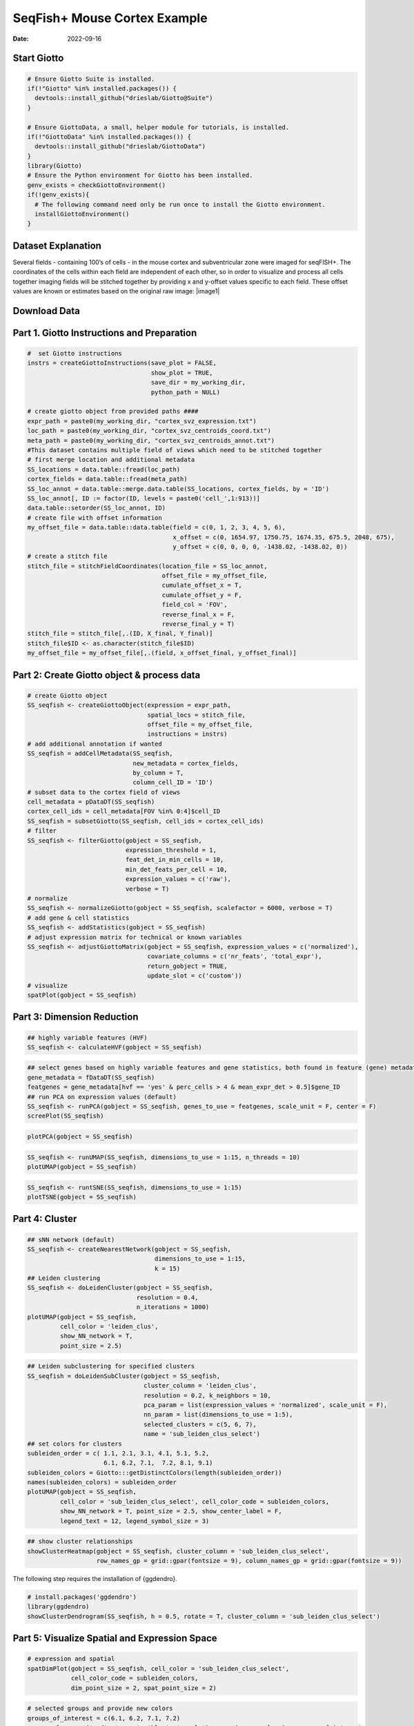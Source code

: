 =============================
SeqFish+ Mouse Cortex Example
=============================

:Date: 2022-09-16

Start Giotto
============

.. container:: cell

   .. code:: r
      
      # Ensure Giotto Suite is installed.
      if(!"Giotto" %in% installed.packages()) {
        devtools::install_github("drieslab/Giotto@Suite")
      }

      # Ensure GiottoData, a small, helper module for tutorials, is installed.
      if(!"GiottoData" %in% installed.packages()) {
        devtools::install_github("drieslab/GiottoData")
      }
      library(Giotto)
      # Ensure the Python environment for Giotto has been installed.
      genv_exists = checkGiottoEnvironment()
      if(!genv_exists){
        # The following command need only be run once to install the Giotto environment.
        installGiottoEnvironment()
      }

Dataset Explanation
===================

Several fields - containing 100’s of cells - in the mouse cortex and
subventricular zone were imaged for seqFISH+. The coordinates of the
cells within each field are independent of each other, so in order to
visualize and process all cells together imaging fields will be stitched
together by providing x and y-offset values specific to each field.
These offset values are known or estimates based on the original raw
image: |image1|

Download Data
=============

.. container:: cell

   .. code:: r
      library(GiottoData)

      my_working_dir = '/path/to/directory/'
      getSpatialDataset(dataset = 'seqfish_SS_cortex', directory = my_working_dir, method = 'wget')

Part 1. Giotto Instructions and Preparation
===========================================

.. container:: cell

   .. code:: r

      #  set Giotto instructions
      instrs = createGiottoInstructions(save_plot = FALSE, 
                                        show_plot = TRUE,
                                        save_dir = my_working_dir, 
                                        python_path = NULL)

      # create giotto object from provided paths ####
      expr_path = paste0(my_working_dir, "cortex_svz_expression.txt")
      loc_path = paste0(my_working_dir, "cortex_svz_centroids_coord.txt")
      meta_path = paste0(my_working_dir, "cortex_svz_centroids_annot.txt")
      #This dataset contains multiple field of views which need to be stitched together
      # first merge location and additional metadata
      SS_locations = data.table::fread(loc_path)
      cortex_fields = data.table::fread(meta_path)
      SS_loc_annot = data.table::merge.data.table(SS_locations, cortex_fields, by = 'ID')
      SS_loc_annot[, ID := factor(ID, levels = paste0('cell_',1:913))]
      data.table::setorder(SS_loc_annot, ID)
      # create file with offset information
      my_offset_file = data.table::data.table(field = c(0, 1, 2, 3, 4, 5, 6),
                                              x_offset = c(0, 1654.97, 1750.75, 1674.35, 675.5, 2048, 675),
                                              y_offset = c(0, 0, 0, 0, -1438.02, -1438.02, 0))
      # create a stitch file
      stitch_file = stitchFieldCoordinates(location_file = SS_loc_annot,
                                           offset_file = my_offset_file,
                                           cumulate_offset_x = T,
                                           cumulate_offset_y = F,
                                           field_col = 'FOV',
                                           reverse_final_x = F,
                                           reverse_final_y = T)
      stitch_file = stitch_file[,.(ID, X_final, Y_final)]
      stitch_file$ID <- as.character(stitch_file$ID)
      my_offset_file = my_offset_file[,.(field, x_offset_final, y_offset_final)]

Part 2: Create Giotto object & process data
===========================================

.. container:: cell

   .. code:: r

      # create Giotto object
      SS_seqfish <- createGiottoObject(expression = expr_path,
                                       spatial_locs = stitch_file,
                                       offset_file = my_offset_file,
                                       instructions = instrs)
      # add additional annotation if wanted
      SS_seqfish = addCellMetadata(SS_seqfish,
                                   new_metadata = cortex_fields,
                                   by_column = T,
                                   column_cell_ID = 'ID')
      # subset data to the cortex field of views
      cell_metadata = pDataDT(SS_seqfish)
      cortex_cell_ids = cell_metadata[FOV %in% 0:4]$cell_ID
      SS_seqfish = subsetGiotto(SS_seqfish, cell_ids = cortex_cell_ids)
      # filter
      SS_seqfish <- filterGiotto(gobject = SS_seqfish,
                                 expression_threshold = 1,
                                 feat_det_in_min_cells = 10,
                                 min_det_feats_per_cell = 10,
                                 expression_values = c('raw'),
                                 verbose = T)
      # normalize
      SS_seqfish <- normalizeGiotto(gobject = SS_seqfish, scalefactor = 6000, verbose = T)
      # add gene & cell statistics
      SS_seqfish <- addStatistics(gobject = SS_seqfish)
      # adjust expression matrix for technical or known variables
      SS_seqfish <- adjustGiottoMatrix(gobject = SS_seqfish, expression_values = c('normalized'),
                                       covariate_columns = c('nr_feats', 'total_expr'),
                                       return_gobject = TRUE,
                                       update_slot = c('custom'))
      # visualize
      spatPlot(gobject = SS_seqfish)

.. image:: /images/images_pkgdown/SeqFish_mouse_cortex/0-spatPlot2D.png
   :width: 50.0%

Part 3: Dimension Reduction
===========================

.. container:: cell

   .. code:: r

      ## highly variable features (HVF)
      SS_seqfish <- calculateHVF(gobject = SS_seqfish)

.. image:: /images/images_pkgdown/SeqFish_mouse_cortex/1-HVFplot.png
   :width: 50.0%

.. container:: cell

   .. code:: r

      ## select genes based on highly variable features and gene statistics, both found in feature (gene) metadata
      gene_metadata = fDataDT(SS_seqfish)
      featgenes = gene_metadata[hvf == 'yes' & perc_cells > 4 & mean_expr_det > 0.5]$gene_ID
      ## run PCA on expression values (default)
      SS_seqfish <- runPCA(gobject = SS_seqfish, genes_to_use = featgenes, scale_unit = F, center = F)
      screePlot(SS_seqfish)

.. image:: /images/images_pkgdown/SeqFish_mouse_cortex/2-screePlot.png
   :width: 50.0%

.. container:: cell

   .. code:: r

      plotPCA(gobject = SS_seqfish)

.. image:: /images/images_pkgdown/SeqFish_mouse_cortex/3-PCA.png
   :width: 50.0%

.. container:: cell

   .. code:: r

      SS_seqfish <- runUMAP(SS_seqfish, dimensions_to_use = 1:15, n_threads = 10)
      plotUMAP(gobject = SS_seqfish)

.. image:: /images/images_pkgdown/SeqFish_mouse_cortex/4-UMAP.png
   :width: 50.0%

.. container:: cell

   .. code:: r

      SS_seqfish <- runtSNE(SS_seqfish, dimensions_to_use = 1:15)
      plotTSNE(gobject = SS_seqfish)

.. image:: /images/images_pkgdown/SeqFish_mouse_cortex/5-tSNE.png
   :width: 50.0%

Part 4: Cluster
===============

.. container:: cell

   .. code:: r

      ## sNN network (default)
      SS_seqfish <- createNearestNetwork(gobject = SS_seqfish,
                                         dimensions_to_use = 1:15,
                                         k = 15)
      ## Leiden clustering
      SS_seqfish <- doLeidenCluster(gobject = SS_seqfish,
                                    resolution = 0.4,
                                    n_iterations = 1000)
      plotUMAP(gobject = SS_seqfish,
               cell_color = 'leiden_clus',
               show_NN_network = T,
               point_size = 2.5)

.. image:: /images/images_pkgdown/SeqFish_mouse_cortex/6-UMAP.png
   :width: 50.0%

.. container:: cell

   .. code:: r

      ## Leiden subclustering for specified clusters
      SS_seqfish = doLeidenSubCluster(gobject = SS_seqfish, 
                                      cluster_column = 'leiden_clus',
                                      resolution = 0.2, k_neighbors = 10,
                                      pca_param = list(expression_values = 'normalized', scale_unit = F),
                                      nn_param = list(dimensions_to_use = 1:5),
                                      selected_clusters = c(5, 6, 7),
                                      name = 'sub_leiden_clus_select')
      ## set colors for clusters
      subleiden_order = c( 1.1, 2.1, 3.1, 4.1, 5.1, 5.2, 
                           6.1, 6.2, 7.1,  7.2, 8.1, 9.1)
      subleiden_colors = Giotto:::getDistinctColors(length(subleiden_order)) 
      names(subleiden_colors) = subleiden_order
      plotUMAP(gobject = SS_seqfish,
               cell_color = 'sub_leiden_clus_select', cell_color_code = subleiden_colors,
               show_NN_network = T, point_size = 2.5, show_center_label = F, 
               legend_text = 12, legend_symbol_size = 3)

.. image:: /images/images_pkgdown/SeqFish_mouse_cortex/10-UMAP.png
   :width: 50.0%

.. container:: cell

   .. code:: r

      ## show cluster relationships
      showClusterHeatmap(gobject = SS_seqfish, cluster_column = 'sub_leiden_clus_select',
                         row_names_gp = grid::gpar(fontsize = 9), column_names_gp = grid::gpar(fontsize = 9))

.. image:: /images/images_pkgdown/SeqFish_mouse_cortex/11-showClusterHeatmap.png
   :width: 50.0%

The following step requires the installation of {ggdendro}.

.. container:: cell

   .. code:: r

      # install.packages('ggdendro')
      library(ggdendro)
      showClusterDendrogram(SS_seqfish, h = 0.5, rotate = T, cluster_column = 'sub_leiden_clus_select')

.. image:: /images/images_pkgdown/SeqFish_mouse_cortex/12-showClusterDendrogram.png
   :width: 50.0%

Part 5: Visualize Spatial and Expression Space
==============================================

.. container:: cell

   .. code:: r

      # expression and spatial
      spatDimPlot(gobject = SS_seqfish, cell_color = 'sub_leiden_clus_select', 
                  cell_color_code = subleiden_colors,
                  dim_point_size = 2, spat_point_size = 2)

.. image:: /images/images_pkgdown/SeqFish_mouse_cortex/13-spatDimPlot2D.png
   :width: 50.0%

.. container:: cell

   .. code:: r

      # selected groups and provide new colors
      groups_of_interest = c(6.1, 6.2, 7.1, 7.2)
      group_colors = c('red', 'green', 'blue', 'purple'); names(group_colors) = groups_of_interest
      spatDimPlot(gobject = SS_seqfish, cell_color = 'sub_leiden_clus_select', 
                  dim_point_size = 2, spat_point_size = 2,
                  select_cell_groups = groups_of_interest, cell_color_code = group_colors)

.. image:: /images/images_pkgdown/SeqFish_mouse_cortex/14-spatDimPlot2D.png
   :width: 50.0%

Part 6: Cell Type Marker Gene Detection
=======================================

.. container:: cell

   .. code:: r

      ## gini 
      gini_markers_subclusters = findMarkers_one_vs_all(gobject = SS_seqfish,
                                                        method = 'gini',
                                                        expression_values = 'normalized',
                                                        cluster_column = 'sub_leiden_clus_select',
                                                        min_feats = 20,
                                                        min_expr_gini_score = 0.5,
                                                        min_det_gini_score = 0.5)
      topgenes_gini = gini_markers_subclusters[, head(.SD, 2), by = 'cluster']
      ## violin plot
      violinPlot(SS_seqfish, feats = unique(topgenes_gini$feats), cluster_column = 'sub_leiden_clus_select',
                 strip_text = 8, strip_position = 'right', cluster_custom_order = unique(topgenes_gini$cluster))

.. image:: /images/images_pkgdown/SeqFish_mouse_cortex/15-violinPlot.png
   :width: 50.0%

.. container:: cell

   .. code:: r

      # cluster heatmap
      topgenes_gini2 = gini_markers_subclusters[, head(.SD, 6), by = 'cluster']
      plotMetaDataHeatmap(SS_seqfish, selected_feats = unique(topgenes_gini2$feats), 
                          custom_feat_order = unique(topgenes_gini2$feats),
                          custom_cluster_order = unique(topgenes_gini2$cluster),
                          metadata_cols = c('sub_leiden_clus_select'), x_text_size = 10, y_text_size = 10)

.. image:: /images/images_pkgdown/SeqFish_mouse_cortex/16-plotMetaDataHeatmap.png
   :width: 50.0%

Part 7: Cell Type Annotation
============================

.. container:: cell

   .. code:: r

      ## general cell types
      ## create vector with names
      clusters_cell_types_cortex = c('L6 eNeuron', 'L4 eNeuron', 'L2/3 eNeuron', 'L5 eNeuron', 
                                     'Lhx6 iNeuron', 'Adarb2 iNeuron', 
                                     'endothelial', 'mural',
                                     'OPC','Olig',
                                     'astrocytes', 'microglia')
      names(clusters_cell_types_cortex) = c(1.1, 2.1, 3.1, 4.1,
                                            5.1, 5.2,
                                            6.1, 6.2, 
                                            7.1, 7.2,
                                            8.1, 9.1)
      SS_seqfish = annotateGiotto(gobject = SS_seqfish, annotation_vector = clusters_cell_types_cortex,
                                  cluster_column = 'sub_leiden_clus_select', name = 'cell_types')
      # cell type order and colors
      cell_type_order = c('L6 eNeuron', 'L5 eNeuron', 'L4 eNeuron', 'L2/3 eNeuron',
                          'astrocytes', 'Olig', 'OPC','Adarb2 iNeuron', 'Lhx6 iNeuron',
                          'endothelial', 'mural', 'microglia')
      cell_type_colors = subleiden_colors
      names(cell_type_colors) = clusters_cell_types_cortex[names(subleiden_colors)]
      cell_type_colors = cell_type_colors[cell_type_order]
      ## violin plot
      violinPlot(gobject = SS_seqfish, feats = unique(topgenes_gini$feats),
                 strip_text = 7, strip_position = 'right', 
                 cluster_custom_order = cell_type_order,
                 cluster_column = 'cell_types', color_violin = 'cluster')

.. image:: /images/images_pkgdown/SeqFish_mouse_cortex/17-violinPlot.png
   :width: 50.0%

.. container:: cell

   .. code:: r

      # co-visualization
      spatDimPlot(gobject = SS_seqfish, cell_color = 'cell_types',
                  dim_point_size = 2, spat_point_size = 2, dim_show_cluster_center = F, dim_show_center_label = T)

.. image:: /images/images_pkgdown/SeqFish_mouse_cortex/18-spatDimPlot2D.png
   :width: 50.0%

.. container:: cell

   .. code:: r

      ## heatmap genes vs cells
      gini_markers_subclusters[, cell_types := clusters_cell_types_cortex[cluster] ]
      gini_markers_subclusters[, cell_types := factor(cell_types, cell_type_order)]
      data.table::setorder(gini_markers_subclusters, cell_types)
      plotHeatmap(gobject = SS_seqfish,
                  feats = gini_markers_subclusters[, head(.SD, 3), by = 'cell_types']$feats, 
                  feat_order = 'custom',
                  feat_custom_order = unique(gini_markers_subclusters[, head(.SD, 3), by = 'cluster']$feats),
                  cluster_column = 'cell_types', cluster_order = 'custom',
                  cluster_custom_order = unique(gini_markers_subclusters[, head(.SD, 3), by = 'cell_types']$cell_types), 
                  legend_nrows = 2)

.. image:: /images/images_pkgdown/SeqFish_mouse_cortex/19-plotHeatmap.png
   :width: 50.0%

.. container:: cell

   .. code:: r

      plotHeatmap(gobject = SS_seqfish,
                  cluster_color_code = cell_type_colors,
                  feats = gini_markers_subclusters[, head(.SD, 6), by = 'cell_types']$feats,
                  feat_order = 'custom',
                  feat_label_selection = gini_markers_subclusters[, head(.SD, 2), by = 'cluster']$feats,
                  feat_custom_order = unique(gini_markers_subclusters[, head(.SD, 6), by = 'cluster']$feats),
                  cluster_column = 'cell_types', cluster_order = 'custom',
                  cluster_custom_order = unique(gini_markers_subclusters[, head(.SD, 3), by = 'cell_types']$cell_types), 
                  legend_nrows = 2)

.. image:: /images/images_pkgdown/SeqFish_mouse_cortex/20-plotHeatmap.png
   :width: 50.0%

Part 8: Spatial Grid
====================

.. container:: cell

   .. code:: r

      SS_seqfish <- createSpatialGrid(gobject = SS_seqfish,
                                      sdimx_stepsize = 500,
                                      sdimy_stepsize = 500,
                                      minimum_padding = 50)
      spatPlot(gobject = SS_seqfish, show_grid = T, point_size = 1.5)

.. image:: /images/images_pkgdown/SeqFish_mouse_cortex/21-spatPlot2D.png
   :width: 50.0%

Part 9: Spatial Network
=======================

.. container:: cell

   .. code:: r

      ## delaunay network: stats + creation
      plotStatDelaunayNetwork(gobject = SS_seqfish, maximum_distance = 400, save_plot = F)
      SS_seqfish = createSpatialNetwork(gobject = SS_seqfish, minimum_k = 2, maximum_distance_delaunay = 400)
      ## create spatial networks based on k and/or distance from centroid
      SS_seqfish <- createSpatialNetwork(gobject = SS_seqfish, method = 'kNN', k = 5, name = 'spatial_network')
      SS_seqfish <- createSpatialNetwork(gobject = SS_seqfish, method = 'kNN', k = 10, name = 'large_network')
      SS_seqfish <- createSpatialNetwork(gobject = SS_seqfish, method = 'kNN', k = 100,
                                         maximum_distance_knn = 200, minimum_k = 2, name = 'distance_network')
      ## visualize different spatial networks on first field (~ layer 1)
      cell_metadata = pDataDT(SS_seqfish)
      field1_ids = cell_metadata[FOV == 0]$cell_ID
      subSS_seqfish = subsetGiotto(SS_seqfish, cell_ids = field1_ids)
      spatPlot(gobject = subSS_seqfish, show_network = T,
               network_color = 'blue', spatial_network_name = 'Delaunay_network',
               point_size = 2.5, cell_color = 'cell_types')

.. image:: /images/images_pkgdown/SeqFish_mouse_cortex/22-spatPlot2D.png
   :width: 50.0%

.. container:: cell

   .. code:: r

      spatPlot(gobject = subSS_seqfish, show_network = T,
               network_color = 'blue', spatial_network_name = 'spatial_network',
               point_size = 2.5, cell_color = 'cell_types')

.. image:: /images/images_pkgdown/SeqFish_mouse_cortex/23-spatPlot2D.png
   :width: 50.0%

.. container:: cell

   .. code:: r

      spatPlot(gobject = subSS_seqfish, show_network = T,
               network_color = 'blue', spatial_network_name = 'large_network',
               point_size = 2.5, cell_color = 'cell_types')

.. image:: /images/images_pkgdown/SeqFish_mouse_cortex/24-spatPlot2D.png
   :width: 50.0%

.. container:: cell

   .. code:: r

      spatPlot(gobject = subSS_seqfish, show_network = T,
               network_color = 'blue', spatial_network_name = 'distance_network',
               point_size = 2.5, cell_color = 'cell_types')

.. image:: /images/images_pkgdown/SeqFish_mouse_cortex/25-spatPlot2D.png
   :width: 50.0%

Part 10: Spatial Genes
======================

Individual spatial genes
------------------------

.. container:: cell

   .. code:: r

      ## 3 new methods to identify spatial genes
      km_spatialfeats = binSpect(SS_seqfish)
      spatGenePlot(SS_seqfish, expression_values = 'scaled', genes = km_spatialfeats[1:4]$feats,
                   point_shape = 'border', point_border_stroke = 0.1,
                   show_network = F, network_color = 'lightgrey', point_size = 2.5, 
                   cow_n_col = 2)

.. image:: /images/images_pkgdown/SeqFish_mouse_cortex/26-spatGenePlot2D.png
   :width: 50.0%

Spatial Genes Co-Expression Modules
-----------------------------------

.. container:: cell

   .. code:: r

      ## spatial co-expression patterns ##
      ext_spatial_genes = km_spatialfeats[1:500]$feats
      ## 1. calculate gene spatial correlation and single-cell correlation 
      ## create spatial correlation object
      spat_cor_netw_DT = detectSpatialCorFeats(SS_seqfish, 
                                               method = 'network',
                                               spatial_network_name = 'Delaunay_network',
                                               subset_feats = ext_spatial_genes)
      ## 2. cluster correlated genes & visualize
      spat_cor_netw_DT = clusterSpatialCorFeats(spat_cor_netw_DT, 
                                                name = 'spat_netw_clus', 
                                                k = 8)
      heatmSpatialCorFeats(SS_seqfish, spatCorObject = spat_cor_netw_DT, use_clus_name = 'spat_netw_clus', 
                           heatmap_legend_param = list(title = NULL))

.. image:: /images/images_pkgdown/SeqFish_mouse_cortex/27-heatmSpatialCorFeats.png
   :width: 50.0%

.. container:: cell

   .. code:: r

      # 3. rank spatial correlated clusters and show genes for selected clusters
      netw_ranks = rankSpatialCorGroups(SS_seqfish, 
                                        spatCorObject = spat_cor_netw_DT,
                                        use_clus_name = 'spat_netw_clus')
      top_netw_spat_cluster = showSpatialCorFeats(spat_cor_netw_DT, 
                                                  use_clus_name = 'spat_netw_clus',
                                                  selected_clusters = 6,
                                                  show_top_feats = 1)

.. image:: /images/images_pkgdown/SeqFish_mouse_cortex/28-rankSpatialCorGroups.png
   :width: 50.0%

.. container:: cell

   .. code:: r

      # 4. create metagene enrichment score for clusters
      cluster_genes_DT = showSpatialCorFeats(spat_cor_netw_DT, 
                                             use_clus_name = 'spat_netw_clus',
                                             show_top_feats = 1)
      cluster_genes = cluster_genes_DT$clus; names(cluster_genes) = cluster_genes_DT$feat_ID
      SS_seqfish = createMetafeats(SS_seqfish, 
                                   feat_clusters = cluster_genes, 
                                   name = 'cluster_metagene')
      spatCellPlot(SS_seqfish,
                   spat_enr_names = 'cluster_metagene',
                   cell_annotation_values = netw_ranks$clusters,
                   point_size = 1.5, cow_n_col = 3)

.. image:: /images/images_pkgdown/SeqFish_mouse_cortex/29-spatCellPlot2D.png
   :width: 50.0%

Part 11: HMRF Spatial Domains
=============================

.. container:: cell

   .. code:: r

      hmrf_folder = paste0(my_working_dir,'/','11_HMRF/')
      if(!file.exists(hmrf_folder)) dir.create(hmrf_folder, recursive = T)
      my_spatial_genes = km_spatialfeats[1:100]$feats
      # do HMRF with different betas
      HMRF_spatial_genes = doHMRF(gobject = SS_seqfish, 
                                  expression_values = 'scaled',
                                  spatial_genes = my_spatial_genes,
                                  spatial_network_name = 'Delaunay_network',
                                  k = 9,
                                  betas = c(28,2,3), 
                                  output_folder = paste0(hmrf_folder, '/', 'Spatial_genes/SG_top100_k9_scaled'))
      ## view results of HMRF
      for(i in seq(28, 32, by = 2)) {
        viewHMRFresults2D(gobject = SS_seqfish,
                          HMRFoutput = HMRF_spatial_genes,
                          k = 9, betas_to_view = i,
                          point_size = 2)
      }
      ## add HMRF of interest to giotto object
      SS_seqfish = addHMRF(gobject = SS_seqfish,
                           HMRFoutput = HMRF_spatial_genes,
                           k = 9, betas_to_add = c(28),
                           hmrf_name = 'HMRF_2')
      ## visualize
      spatPlot(gobject = SS_seqfish, 
               cell_color = 'HMRF_2_k9_b.28', 
               point_size = 3, 
               coord_fix_ratio = 1)

.. image:: /images/images_pkgdown/SeqFish_mouse_cortex/30-spatPlot2D.png
   :width: 50.0%

Part 12: Cell Neighborhood: Cell-Type/Cell-Type Interactions
============================================================

.. container:: cell

   .. code:: r

      cell_proximities = cellProximityEnrichment(gobject = SS_seqfish,
                                                 cluster_column = 'cell_types',
                                                 spatial_network_name = 'Delaunay_network',
                                                 adjust_method = 'fdr',
                                                 number_of_simulations = 2000)
      ## barplot
      cellProximityBarplot(gobject = SS_seqfish,
                           CPscore = cell_proximities, 
                           min_orig_ints = 5, min_sim_ints = 5)

.. image:: /images/images_pkgdown/SeqFish_mouse_cortex/31-cellProximityBarplot.png
   :width: 50.0%

.. container:: cell

   .. code:: r

      ## heatmap
      cellProximityHeatmap(gobject = SS_seqfish, 
                           CPscore = cell_proximities, 
                           order_cell_types = T, scale = T,
                           color_breaks = c(-1.5, 0, 1.5), 
                           color_names = c('blue', 'white', 'red'))

.. image:: /images/images_pkgdown/SeqFish_mouse_cortex/32-cellProximityHeatmap.png
   :width: 50.0%

.. container:: cell

   .. code:: r

      ## network
      cellProximityNetwork(gobject = SS_seqfish, 
                           CPscore = cell_proximities, remove_self_edges = T,
                           only_show_enrichment_edges = T)

.. image:: /images/images_pkgdown/SeqFish_mouse_cortex/33-cellProximityNetwork.png
   :width: 50.0%

.. container:: cell

   .. code:: r

      ## network with self-edges
      cellProximityNetwork(gobject = SS_seqfish, CPscore = cell_proximities,
                           remove_self_edges = F, self_loop_strength = 0.3,
                           only_show_enrichment_edges = F,
                           rescale_edge_weights = T,
                           node_size = 8,
                           edge_weight_range_depletion = c(1, 2),
                           edge_weight_range_enrichment = c(2,5))

.. image:: /images/images_pkgdown/SeqFish_mouse_cortex/12_d_network_cell_cell_enrichment_self.png
   :width: 50.0%

.. container:: cell

   .. code:: r

      ## visualization of specific cell types
      # Option 1
      spec_interaction = "astrocytes--Olig"
      cellProximitySpatPlot2D(gobject = SS_seqfish,
                              interaction_name = spec_interaction,
                              show_network = T,
                              cluster_column = 'cell_types',
                              cell_color = 'cell_types',
                              cell_color_code = c(astrocytes = 'lightblue', Olig = 'red'),
                              point_size_select = 4, point_size_other = 2)

.. image:: /images/images_pkgdown/SeqFish_mouse_cortex/34-cellProximitySpatPlot2D.png
   :width: 50.0%

.. container:: cell

   .. code:: r

      # Option 2: create additional metadata
      SS_seqfish = addCellIntMetadata(SS_seqfish, 
                                      spatial_network = 'spatial_network',
                                      cluster_column = 'cell_types',
                                      cell_interaction = spec_interaction,
                                      name = 'astro_olig_ints')
      spatPlot(SS_seqfish, cell_color = 'astro_olig_ints',
               select_cell_groups =  c('other_astrocytes', 'other_Olig', 'select_astrocytes', 'select_Olig'),
               legend_symbol_size = 3)

.. image:: /images/images_pkgdown/SeqFish_mouse_cortex/35-spatPlot2D.png
   :width: 50.0%

Part 13: Cell Neighborhood: Interaction Changed Features
=====================================================

.. container:: cell

   .. code:: r

      library(future)
      ## select top 25th highest expressing genes
      gene_metadata = fDataDT(SS_seqfish)
      plot(gene_metadata$nr_cells, gene_metadata$mean_expr)
      plot(gene_metadata$nr_cells, gene_metadata$mean_expr_det)
      quantile(gene_metadata$mean_expr_det)
      high_expressed_genes = gene_metadata[mean_expr_det > 3.5]$gene_ID
      ## identify genes that are associated with proximity to other cell types
      plan('multisession', workers = 6)
      ICFsForesHighGenes =  findInteractionChangedFeats(gobject = SS_seqfish,
                                    selected_feats = high_expressed_genes,
                                    spatial_network_name = 'Delaunay_network',
                                    cluster_column = 'cell_types',
                                    diff_test = 'permutation',
                                    adjust_method = 'fdr',
                                    nr_permutations = 2000, 
                                    do_parallel = T)
      ## visualize all genes
      plotCellProximityFeats(SS_seqfish, icfObject = ICFscoresHighGenes, 
                             method = 'dotplot')

.. image:: /images/images_pkgdown/SeqFish_mouse_cortex/36-plotCellProximityGenes.png
   :width: 50.0%

.. container:: cell

   .. code:: r

      ## filter genes
      ICFscoresFilt = filterICF(ICFscoresHighGenes)
      ## visualize subset of interaction changed genes (ICFs)
      ICF_genes = c('Jakmip1', 'Golgb1', 'Dact2', 'Ddx27', 'Abl1', 'Zswim8')
      ICF_genes_types = c('Lhx6 iNeuron', 'Lhx6 iNeuron', 'L4 eNeuron', 'L4 eNeuron', 'astrocytes', 'astrocytes')
      names(ICF_genes) = ICF_genes_types
      plotICF(gobject = SS_seqfish,
              icfObject = ICFscoresHighGenes,
              source_type = 'endothelial',
              source_markers = c('Pltp', 'Cldn5', 'Apcdd1'),
              ICF_feats = ICF_genes)

.. image:: /images/images_pkgdown/SeqFish_mouse_cortex/37-plotICF.png
   :width: 50.0%

Part 14: Cell Neighborhood: Ligand-Receptor Cell-Cell Communication
===================================================================

.. container:: cell

   .. code:: r

      ## LR expression
      ## LR activity changes
      LR_data = data.table::fread(system.file("extdata", "mouse_ligand_receptors.txt", package = 'Giotto'))
      LR_data[, ligand_det := ifelse(LR_data$mouseLigand %in% SS_seqfish@feat_ID$rna, T, F)]
      LR_data[, receptor_det := ifelse(LR_data$mouseReceptor %in% SS_seqfish@feat_ID$rna, T, F)]
      LR_data_det = LR_data[ligand_det == T & receptor_det == T]
      select_ligands = LR_data_det$mouseLigand
      select_receptors = LR_data_det$mouseReceptor
      ## get statistical significance of gene pair expression changes based on expression
      expr_only_scores = exprCellCellcom(gobject = SS_seqfish,
                                         cluster_column = 'cell_types', 
                                         random_iter = 1000,
                                         feat_set_1 = select_ligands,
                                         feat_set_2 = select_receptors, 
                                         verbose = FALSE)
      ## get statistical significance of gene pair expression changes upon cell-cell interaction
      spatial_all_scores = spatCellCellcom(SS_seqfish,
                                           spatial_network_name = 'spatial_network',
                                           cluster_column = 'cell_types', 
                                           random_iter = 1000,
                                           feat_set_1 = select_ligands,
                                           feat_set_2 = select_receptors,
                                           adjust_method = 'fdr',
                                           do_parallel = T,
                                           cores = 4,
                                           verbose = 'a little')
      ## select top LR ##
      selected_spat = spatial_all_scores[p.adj <= 0.01 & abs(log2fc) > 0.25 & lig_nr >= 4 & rec_nr >= 4]
      data.table::setorder(selected_spat, -PI)
      top_LR_ints = unique(selected_spat[order(-abs(PI))]$LR_comb)[1:33]
      top_LR_cell_ints = unique(selected_spat[order(-abs(PI))]$LR_cell_comb)[1:33]
      plotCCcomDotplot(gobject = SS_seqfish,
                       comScores = spatial_all_scores,
                       selected_LR = top_LR_ints,
                       selected_cell_LR = top_LR_cell_ints,
                       cluster_on = 'PI')

.. image:: /images/images_pkgdown/SeqFish_mouse_cortex/38-plotCCcomDotplot.png
   :width: 50.0%

.. container:: cell

   .. code:: r

      ## spatial vs rank ####
      comb_comm = combCCcom(spatialCC = spatial_all_scores,
                            exprCC = expr_only_scores)
      ## highest levels of ligand and receptor prediction
      ## top differential activity levels for ligand receptor pairs
      plotRankSpatvsExpr(gobject = SS_seqfish,
                         comb_comm,
                         expr_rnk_column = 'LR_expr_rnk',
                         spat_rnk_column = 'LR_spat_rnk',
                         midpoint = 10)

.. image:: /images/images_pkgdown/SeqFish_mouse_cortex/39-plotRankSpatvsExpr.png
   :width: 50.0%

.. container:: cell

   .. code:: r

      ## recovery
      plotRecovery(gobject = SS_seqfish,
                   comb_comm,
                   expr_rnk_column = 'LR_expr_rnk',
                   spat_rnk_column = 'LR_spat_rnk',
                   ground_truth = 'spatial')

.. image:: /images/images_pkgdown/SeqFish_mouse_cortex/40-plotRecovery.png
   :width: 50.0%
